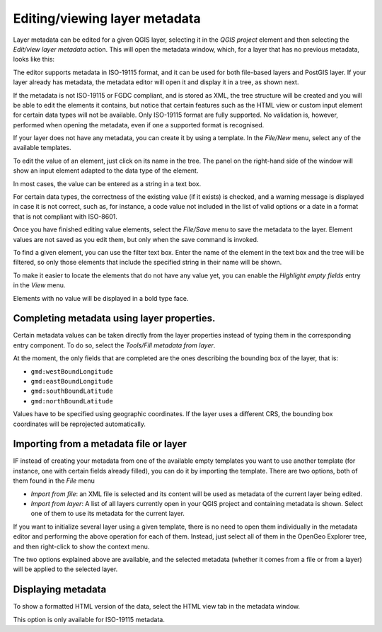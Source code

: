 .. _metadata:

Editing/viewing layer metadata
==============================

Layer metadata can be edited for a given QGIS layer, selecting it in the *QGIS project* element and then selecting the *Edit/view layer metadata* action. This will open the metadata window, which, for a layer that has no previous metadata, looks like this:


.. image:: img/metadata/metadata_window.png
	:align: center
	
The editor supports metadata in ISO-19115 format, and it can be used for both file-based layers and PostGIS layer. If your layer already has metadata, the metadata editor will open it and display it in a tree, as shown next.

.. image:: img/metadata/metadata_tree.png
	:align: center

If the metadata is not ISO-19115 or FGDC compliant, and is stored as XML, the tree structure will be created and you will be able to edit the elements it contains, but notice that certain features such as the HTML view or custom input element for certain data types will not be available. Only ISO-19115  format are fully supported. No validation is, however, performed when opening the metadata, even if one a supported format is recognised.

If your layer does not have any metadata, you can create it by using a template. In the *File/New* menu, select any of the available templates.

To edit the value of an element, just click on its name in the tree. The panel on the right-hand side of the window will show an input element adapted to the data type of the element.

In most cases, the value can be entered as a string in a text box.

.. image:: img/metadata/metadata_string.png
	:align: center

For certain data types, the correctness of the existing value (if it exists) is checked, and a warning message is displayed in case it is not correct, such as, for instance, a code value not included in the list of valid options or a date in a format that is not compliant with ISO-8601.

.. image:: img/metadata/metadata_date_error.png
	:align: center

.. image:: img/metadata/metadata_option_error.png
	:align: center

Once you have finished editing value elements, select the *File/Save* menu to save the metadata to the layer. Element values are not saved as you edit them, but only when the save command is invoked.

To find a given element, you can use the filter text box. Enter the name of the element in the text box and the tree will be filtered, so only those elements that include the specified string in their name will be shown.

.. image:: img/metadata/metadata_filter.png
	:align: center

To make it easier to locate the elements that do not have any value yet, you can enable the *Highlight empty fields* entry in the *View* menu.

.. image:: img/metadata/metadata_highlight.png
	:align: center

Elements with no value will be displayed in a bold type face.

.. image:: img/metadata/metadata_highlight2.png
	:align: center

Completing metadata using layer properties.
********************************************

Certain metadata values can be taken directly from the layer properties instead of typing them in the corresponding entry component. To do so, select the *Tools/Fill metadata from layer*. 

At the moment, the only fields that are completed are the ones describing the bounding box of the layer, that is:
       
- ``gmd:westBoundLongitude``
- ``gmd:eastBoundLongitude``
- ``gmd:southBoundLatitude``   
- ``gmd:northBoundLatitude``
       
Values have to be specified using geographic coordinates. If the layer uses a different CRS, the bounding box coordinates will be reprojected automatically.


Importing from a metadata file or layer
*****************************************

IF instead of creating your metadata from one of the available empty templates you want to use another template (for instance, one with certain fields already filled), you can do it by importing the template. There are two options, both of them found in the *File* menu

- *Import from file*: an XML file is selected and its content will be used as metadata of the current layer being edited.
- *Import from layer*: A list of all layers currently open in your QGIS project and containing metadata is shown. Select one of them to use its metadata for the current layer.

If you want to initialize several layer using a given template, there is no need to open them individually in the metadata editor and performing the above operation for each of them. Instead, just select all of them in the OpenGeo Explorer tree, and then right-click to show the context menu. 

The two options explained above are available, and the selected metadata (whether it comes from a file or from a layer) will be applied to the selected layer.


Displaying metadata
********************

To show a formatted HTML version of the data, select the HTML view tab in the metadata window. 

.. image:: img/metadata/metadata_view.png
	:align: center

This option is only available for ISO-19115 metadata.